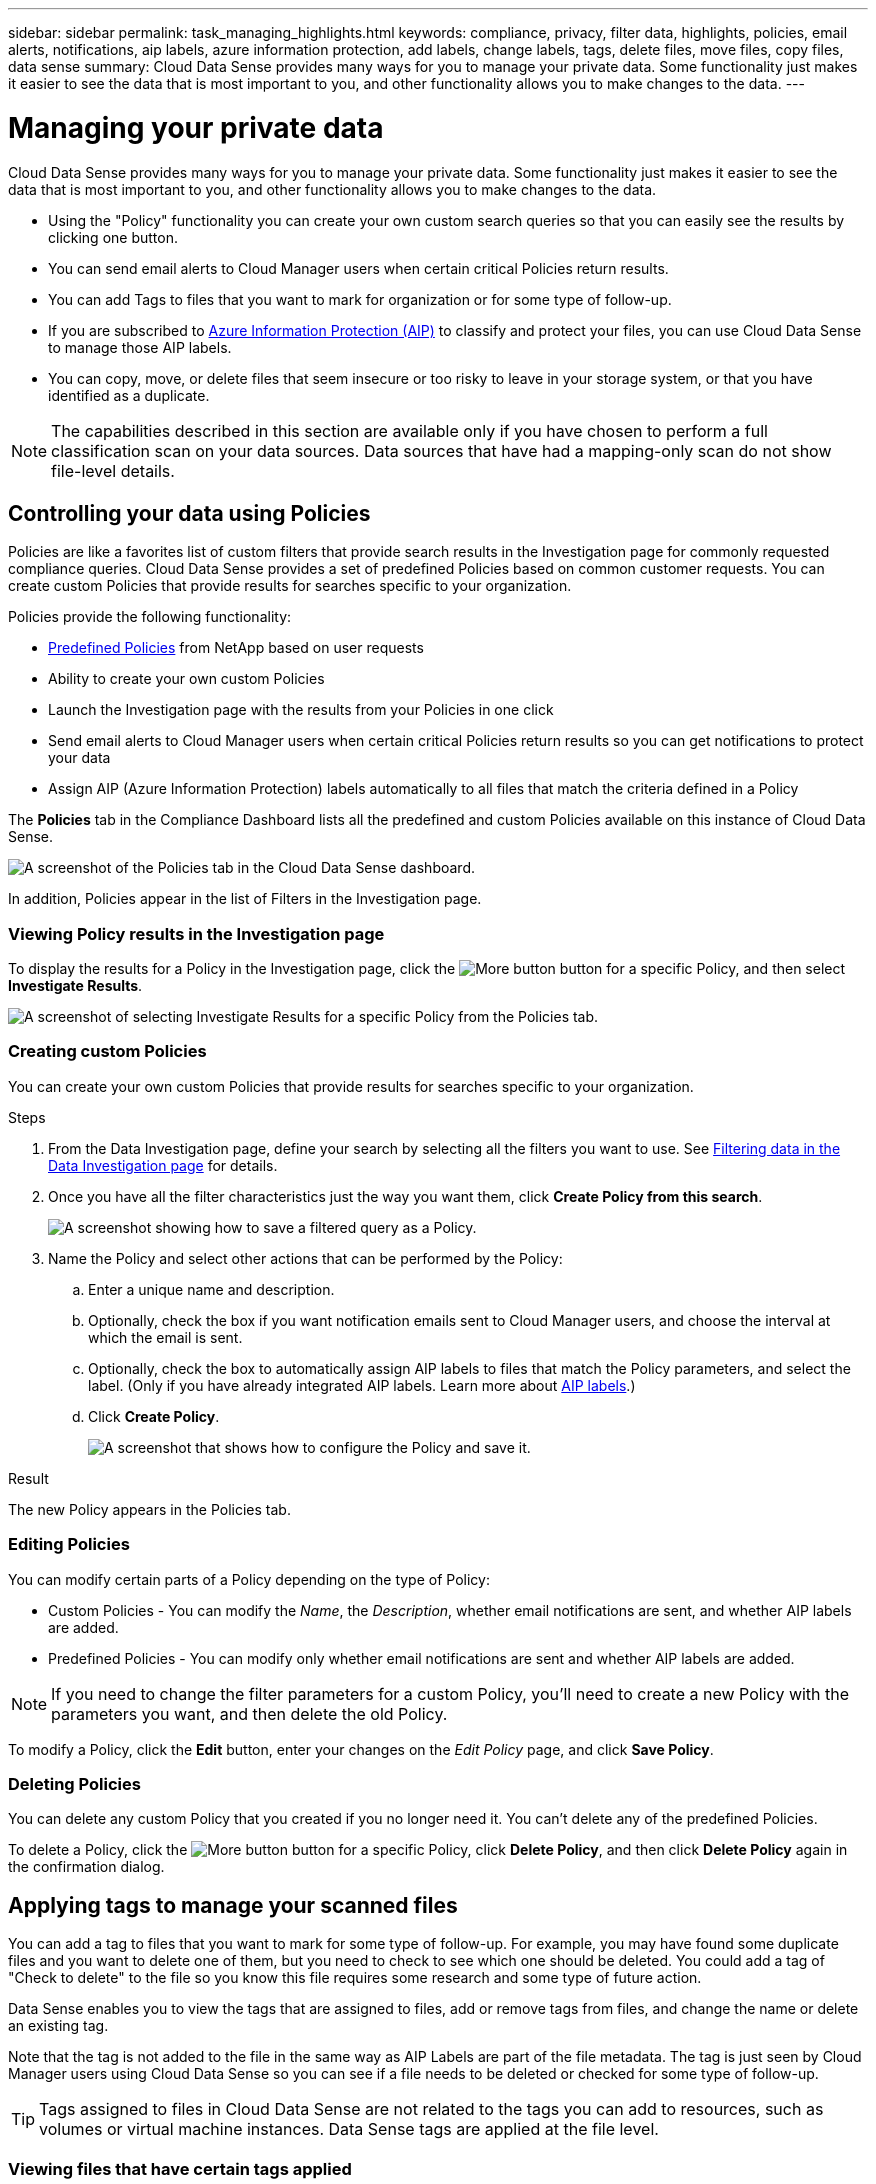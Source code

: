 ---
sidebar: sidebar
permalink: task_managing_highlights.html
keywords: compliance, privacy, filter data, highlights, policies, email alerts, notifications, aip labels, azure information protection, add labels, change labels, tags, delete files, move files, copy files, data sense
summary: Cloud Data Sense provides many ways for you to manage your private data. Some functionality just makes it easier to see the data that is most important to you, and other functionality allows you to make changes to the data.
---

= Managing your private data
:hardbreaks:
:nofooter:
:icons: font
:linkattrs:
:imagesdir: ./media/

[.lead]
Cloud Data Sense provides many ways for you to manage your private data. Some functionality just makes it easier to see the data that is most important to you, and other functionality allows you to make changes to the data.

* Using the "Policy" functionality you can create your own custom search queries so that you can easily see the results by clicking one button.
* You can send email alerts to Cloud Manager users when certain critical Policies return results.
* You can add Tags to files that you want to mark for organization or for some type of follow-up.
* If you are subscribed to link:https://azure.microsoft.com/en-us/services/information-protection/[Azure Information Protection (AIP)^] to classify and protect your files, you can use Cloud Data Sense to manage those AIP labels.
* You can copy, move, or delete files that seem insecure or too risky to leave in your storage system, or that you have identified as a duplicate.

NOTE: The capabilities described in this section are available only if you have chosen to perform a full classification scan on your data sources. Data sources that have had a mapping-only scan do not show file-level details.

== Controlling your data using Policies

Policies are like a favorites list of custom filters that provide search results in the Investigation page for commonly requested compliance queries. Cloud Data Sense provides a set of predefined Policies based on common customer requests. You can create custom Policies that provide results for searches specific to your organization.

Policies provide the following functionality:

* <<List of predefined Policies,Predefined Policies>> from NetApp based on user requests
* Ability to create your own custom Policies
* Launch the Investigation page with the results from your Policies in one click
* Send email alerts to Cloud Manager users when certain critical Policies return results so you can get notifications to protect your data
* Assign AIP (Azure Information Protection) labels automatically to all files that match the criteria defined in a Policy

The *Policies* tab in the Compliance Dashboard lists all the predefined and custom Policies available on this instance of Cloud Data Sense.

image:screenshot_compliance_highlights_tab.png[A screenshot of the Policies tab in the Cloud Data Sense dashboard.]

In addition, Policies appear in the list of Filters in the Investigation page.

=== Viewing Policy results in the Investigation page

To display the results for a Policy in the Investigation page, click the image:screenshot_gallery_options.gif[More button] button for a specific Policy, and then select *Investigate Results*.

image:screenshot_compliance_highlights_investigate.png[A screenshot of selecting Investigate Results for a specific Policy from the Policies tab.]

=== Creating custom Policies

You can create your own custom Policies that provide results for searches specific to your organization.

.Steps

. From the Data Investigation page, define your search by selecting all the filters you want to use. See link:task_controlling_private_data.html#filtering-data-in-the-data-investigation-page[Filtering data in the Data Investigation page^] for details.

. Once you have all the filter characteristics just the way you want them, click *Create Policy from this search*.
+
image:screenshot_compliance_save_as_highlight.png[A screenshot showing how to save a filtered query as a Policy.]

. Name the Policy and select other actions that can be performed by the Policy:
.. Enter a unique name and description.
.. Optionally, check the box if you want notification emails sent to Cloud Manager users, and choose the interval at which the email is sent.
.. Optionally, check the box to automatically assign AIP labels to files that match the Policy parameters, and select the label. (Only if you have already integrated AIP labels. Learn more about <<Categorizing your data using AIP labels,AIP labels>>.)
.. Click *Create Policy*.
+
image:screenshot_compliance_save_highlight.png[A screenshot that shows how to configure the Policy and save it.]

.Result

The new Policy appears in the Policies tab.

=== Editing Policies

You can modify certain parts of a Policy depending on the type of Policy:

* Custom Policies - You can modify the _Name_, the _Description_, whether email notifications are sent, and whether AIP labels are added.
* Predefined Policies - You can modify only whether email notifications are sent and whether AIP labels are added.

NOTE: If you need to change the filter parameters for a custom Policy, you'll need to create a new Policy with the parameters you want, and then delete the old Policy.

To modify a Policy, click the *Edit* button, enter your changes on the _Edit Policy_ page, and click *Save Policy*.

=== Deleting Policies

You can delete any custom Policy that you created if you no longer need it. You can't delete any of the predefined Policies.

To delete a Policy, click the image:screenshot_gallery_options.gif[More button] button for a specific Policy, click *Delete Policy*, and then click *Delete Policy* again in the confirmation dialog.

== Applying tags to manage your scanned files

You can add a tag to files that you want to mark for some type of follow-up. For example, you may have found some duplicate files and you want to delete one of them, but you need to check to see which one should be deleted. You could add a tag of "Check to delete" to the file so you know this file requires some research and some type of future action.

Data Sense enables you to view the tags that are assigned to files, add or remove tags from files, and change the name or delete an existing tag.

Note that the tag is not added to the file in the same way as AIP Labels are part of the file metadata. The tag is just seen by Cloud Manager users using Cloud Data Sense so you can see if a file needs to be deleted or checked for some type of follow-up.

TIP: Tags assigned to files in Cloud Data Sense are not related to the tags you can add to resources, such as volumes or virtual machine instances. Data Sense tags are applied at the file level.

=== Viewing files that have certain tags applied

You can view all the files that have specific tags assigned.

. Click the *Investigation* tab from Cloud Data Sense.

. In the Data Investigation page, click *Tags* in the Filters pane and then select the required tags.
+
image:screenshot_compliance_filter_status.png[A screenshot showing how to select tags from the Filters pane.]
+
The Investigation Results pane displays all the files that have those tags assigned.

=== Assigning tags to files

You can add tags to a single file or to a group of files.

To add a tag to a single file:

.Steps

. In the Data Investigation results pane, click image:button_down_caret.png[down-caret] for the file to expand the file metadata details.

. Click the *Tags* field and the currently assigned tags are displayed.

. Add the tag or tags:
* To assign an existing tag, click in the *New Tag...* field and start typing the name of the tag. When the tag you are looking for appears, select it and press *Enter*.
* To create a new tag and assign it to the file, click in the *New Tag...* field, enter the name of the new tag, and press *Enter*.
+
image:screenshot_compliance_add_status_manually.png[A screenshot showing how to assign a tag to a file in the Data Investigation page.]
+
The tag appears in the file metadata.

To add a tag to multiple files:

.Steps

. In the Data Investigation results pane, select the file, or files, that you want to tag.
+
image:screenshot_compliance_tag_multi_files.png["A screenshot showing how to select the files you want to tag, and the Tags button, from the Data Investigation page."]

+
* To select individual files, check the box for each file (image:button_backup_1_volume.png[]).
* To select all files on the current page, check the box in the title row (image:button_select_all_files.png[]).
// * To select all files on all pages in the Investigation results pane, check the box in the title row (image:button_select_all_files.png[]), and in the pop-up message click *Select all items in list (235 items)*.

. From the button bar, click *Tags* and the currently assigned tags are displayed.

. Add the tag or tags:
* To assign an existing tag, click in the *New Tag...* field and start typing the name of the tag. When the tag you are looking for appears, select it and press *Enter*.
* To create a new tag and assign it to the file, click in the *New Tag...* field, enter the name of the new tag, and press *Enter*.
+
image:screenshot_compliance_select_tags_multi.png[A screenshot showing how to assign a tag to multiple files in the Data Investigation page.]

. Approve adding the tags in the confirmation dialog and the tags are added to the metadata for all selected files.

=== Deleting tags from files

You can delete a tag if you don't need to use it anymore.

Just click the *x* for an existing tag.

image:button_delete_datasense_file_tag.png[add this somewhere in this topic]

If you had selected multiple files, the tag is removed from all the files.

== Assigning users to manage certain files

You can assign a Cloud Manager user to a specific file, or to multiple files, so that person can be responsible for any follow-up actions that need to be done on the file. This capability is often used with the feature to add custom Status tags to a file.

For example, you might have a file that contains certain personal data that allows too many users read and write access (open permissions). So you could assign the Status tag "Change permissions" and assign this file to user "Joan Smith" so they can decide how to fix the issue. When they have fixed the issue they could change the Status tag to "Completed".

Note that the user name is not added to the file as part of the file metadata - it is just seen by Cloud Manager users when using Cloud Data Sense.

A new Filter in the Investigation page enables you to easily view all files that have the same person in the "Assigned To" field.

To assign a user to a single file:

.Steps

. In the Data Investigation results pane, click image:button_down_caret.png[down-caret] for the file to expand the file metadata details.

. Click the *Assigned to* field and select the user name.
+
image:screenshot_compliance_add_user_manually.png[A screenshot showing how to assign a user to a file in the Data Investigation page.]
+
The User name appears in the file metadata.

To assign a user to multiple files:

.Steps

. In the Data Investigation results pane, select the file, or files, that you want to assign to a user.
+
image:screenshot_compliance_tag_multi_files.png["A screenshot showing how to select the files you want to assign to a user, and the Assign To button, from the Data Investigation page."]

+
* To select individual files, check the box for each file (image:button_backup_1_volume.png[]).
* To select all files on the current page, check the box in the title row (image:button_select_all_files.png[]).
// * To select all files on all pages in the Investigation results pane, check the box in the title row (image:button_select_all_files.png[]), and in the pop-up message click *Select all items in list (235 items)*.

. From the button bar, click *Assign to* and select the user name:
+
image:screenshot_compliance_select_user_multi.png[A screenshot showing how to assign a user to multiple files in the Data Investigation page.]
+
The user is added to the metadata for all selected files.

== Sending email alerts when non-compliant data is found

Cloud Data Sense can send email alerts to Cloud Manager users when certain critical Policies return results so you can get notifications to protect your data. You can choose to send the email notifications on a daily, weekly, or monthly basis.

You can configure this setting when creating the Policy or when editing any Policy.

Follow these steps to add email updates to an existing Policy.

.Steps

. From the Policies List page, click *Edit* for the Policy where you want to add (or change) the email setting.
+
image:screenshot_compliance_add_email_alert_1.png[A screenshot showing how to edit an existing Policy.]

. In the Edit Policy page, check the box if you want notification emails sent to Cloud Manager users, and choose the interval at which the email is sent (for example, every *Week*).
+
image:screenshot_compliance_add_email_alert_2.png[A screenshot showing how to choose the email criterial to be sent for the Policy.]

. Click *Save Policy* and the interval at which the email is sent appears in the Policy description.

.Result

The first email is sent now if there are any results from the Policy - but only if any files meet the Policy criteria. No personal information is sent in the notification emails. The email indicates that there are files that match the Policy criteria, and it provides a link to the Policy results.

== Copying source files
//
// You can copy any source files that Data Sense is scanning. There are two types of copy operations depending on what you are trying to accomplish:
//
// * Copy files from the same, or different, volumes or data sources to a destination NFS share.
// +
// This is useful if you want to make a copy of certain data and move it to a different NFS location.
// * Clone an ONTAP volume, but include only selected files from the source volume in the new cloned volume.
// +
// This is useful for situations where you're migrating data and you want to exclude certain files from the original volume. Or you might want to create a copy of a volume for testing, or to provide access to the volume for additional users without giving them access to the production data. This action uses the NetApp FlexClone functionality to quickly duplicate the volume and then remove the files that you did not select.
//
// === Copying source files to an NFS share

You can copy source files that Data Sense is scanning to any NFS share. The NFS share does not need to be integrated with Data Sense (see link:task_scanning_file_shares.html[Scanning file shares]).

TIP: You can't copy files that reside in databases.

.Requirements

* You must have the Account Admin or Workspace Admin role to copy files.
* Copying files requires that the destination NFS share allows access from the Data Sense instance.
// * You can copy a maximum of 100,000 files at a time.

.Steps

. In the Data Investigation results pane, select the file, or files, that you want to copy.
+
image:screenshot_compliance_copy_multi_files.png["A screenshot showing how to select the files to copy, and the Copy button, from the Data Investigation page."]

+
* To select individual files, check the box for each file (image:button_backup_1_volume.png[]).
* To select all files on the current page, check the box in the title row (image:button_select_all_files.png[]).
// * To select all files on all pages in the Investigation results pane, check the box in the title row (image:button_select_all_files.png[]), and in the pop-up message click *Select all items in list (235 items)*.

. From the button bar, click *Copy*.
// +
// image:screenshot_compliance_copy_files_dialog.png[A screenshot showing the Copy Files dialog so you can specify the name of the NFS share where all selected files will be copied.]
//
// . In the _Copy Files_ dialog, select the *Regular Copy* tab, enter the name of the NFS share where all selected files will be copied in the format `<host_name>:/<share_path>`, and click *Copy*.

. In the _Copy Files_ dialog, enter the name of the NFS share where all selected files will be copied to in the format `<host_name>:/<share_path>`, and click *Copy*.
+
A dialog appears with the status of the copy operation.

Note that you can also copy an individual file when viewing the metadata details for a file. Just click *Copy File*.

image:screenshot_compliance_copy_file.png[A screenshot showing selection of the Copy File button from the metadata details for a file in the Data Investigation page.]

// === Cloning volume data to a new volume
//
// You can clone an existing ONTAP volume that Data Sense is scanning using NetApp _FlexClone_ functionality. This allows you to quickly duplicate the volume while including only those files you selected. This is useful if you're migrating data and you want to exclude certain files from the original volume, or if you want to create a copy of a volume for testing.
//
// The new volume is created in the same aggregate as the source volume. Ensure that you have enough space for this new volume in the aggregate before you start this task. Contact your storage administrator if necessary.
//
// *Note:* FlexGroup volumes can't be cloned because they are not supported by FlexClone.
//
// .Requirements
//
// * You must have the Account Admin or Workspace Admin role to copy files.
// * All selected files must be from the same volume, and the volume must be online.
// * The volume must be from a Cloud Volumes ONTAP or on-premises ONTAP system. No other data sources are currently supported.
// * The FlexClone license must be installed on the cluster. This license is installed by default on Cloud Volumes ONTAP systems.
//
// .Steps
//
// . In the Data Investigation results pane, create a filter using the *Storage Repository* option to make sure all the files are from the same volume. Apply any other filters so that you are seeing only the files that you want to clone to the new volume.
//
// . Select the files that you want to copy.
// +
// image:screenshot_compliance_copy_multi_files.png["A screenshot showing how to select the files to copy, and the Copy button, from the Data Investigation page."]
//
// +
// * To select individual files, check the box for each file (image:button_backup_1_volume.png[]).
// * To select all files on the current page, check the box in the title row (image:button_select_all_files.png[]).
// * To select all files on all pages in the Investigation results pane, check the box in the title row (image:button_select_all_files.png[]), and in the pop-up message click *Select all items in list (235 items)*.
//
// . From the button bar, click *Copy*.
// +
// image:screenshot_compliance_clone_files_dialog.png[A screenshot showing the Copy Files dialog so you can specify the name of the new volume that will be cloned from the source volume.]
//
// . In the _Copy Files_ dialog, select the *FlexClone* tab. This page shows the total number of files that will be cloned from the volume (the files you selected), and the number of files that are not included/deleted (the files you didn't select) from the cloned volume.
//
// . Enter the name of the new volume, and click *FlexClone*.
// +
// A dialog appears with the status of the clone operation.
//
// .Result
//
// The new, cloned volume is created in the same aggregate as the source volume.
//
// If you initially selected *Map all volumes* or *Map & Classify all volumes* when you enabled Data Sense for the working environment where the source volume resides, then Data Sense will scan the new cloned volume automatically. If you didn't use either of these selections initially, then if you want to scan this new volume, you'll need to link:task_getting_started_compliance.html#enabling-and-disabling-compliance-scans-on-volumes[enable scanning on the volume manually].

== Moving source files to an NFS share

You can move source files that Data Sense is scanning to any NFS share. The NFS share does not need to be integrated with Data Sense (see link:task_scanning_file_shares.html[Scanning file shares]).

TIP: You can't move files that reside in databases or files that reside in volume Backups.

.Requirements

You must have the Account Admin or Workspace Admin role to move files.

Moving files requires that the NFS share allows access from the Data Sense instance.

.Steps

. In the Data Investigation results pane, select the file, or files, that you want to move.
+
image:screenshot_compliance_move_multi_files.png["A screenshot showing how to select the files to move, and the Move button, from the Data Investigation page."]

+
* To select individual files, check the box for each file (image:button_backup_1_volume.png[]).
* To select all files on the current page, check the box in the title row (image:button_select_all_files.png[]).
// * To select all files on all pages in the Investigation results pane, check the box in the title row (image:button_select_all_files.png[]), and in the pop-up message click *Select all items in list (235 items)*.

. From the button bar, click *Move*.
+
image:screenshot_compliance_move_files_dialog.png[A screenshot showing the Move Files dialog so you can specify the name of the NFS share where all selected files will be moved.]

. In the _Move Files_ dialog, enter the name of the NFS share where all selected files will be moved in the format `<host_name>:/<share_path>`, and click *Move Files*.

Note that you can also move an individual file when viewing the metadata details for a file. Just click *Move File*.

image:screenshot_compliance_move_file.png[A screenshot showing selection of the Move File button from the metadata details for a file in the Data Investigation page.]

== Deleting source files

You can permanently remove source files that seem insecure or too risky to leave in your storage system, or that you have identified as a duplicate. This action is permanent and there is no undo.

TIP: You can't delete files that reside in databases or files that reside in volume Backups.

.Requirements

You must have the Account Admin or Workspace Admin role to delete files.

Deleting files requires the following permissions:

*	For NFS data – the export policy needs to be defined with write permissions.
*	For CIFS data – the CIFS credentials need to have write permissions.
*	For S3 data - the IAM role must include the following permission: `s3:DeleteObject`.

.Steps

. In the Data Investigation results pane, select the file, or files, that you want to delete.
+
image:screenshot_compliance_delete_multi_files.png["A screenshot showing how to select the files to delete, and the Delete button, from the Data Investigation page."]

+
* To select individual files, check the box for each file (image:button_backup_1_volume.png[]).
* To select all files on the current page, check the box in the title row (image:button_select_all_files.png[]).
// * To select all files on all pages in the Investigation results pane, check the box in the title row (image:button_select_all_files.png[]), and in the pop-up message click *Select all items in list (235 items)*.

. From the button bar, click *Delete*.

. Because the delete operation is permanent, you must type "*permanently delete*" in the subsequent _Delete File_ dialog and click *Delete File*.

Note that you can also delete an individual file when viewing the metadata details for a file. Just click *Delete file*.

image:screenshot_compliance_delete_file.png[A screenshot showing selection of the Delete File button from the metadata details for a file in the Data Investigation page.]

== Categorizing your data using AIP labels

You can manage AIP labels in the files that Cloud Data Sense is scanning if you have subscribed to link:https://azure.microsoft.com/en-us/services/information-protection/[Azure Information Protection (AIP)^]. AIP enables you to classify and protect documents and files by applying labels to content. Data Sense enables you to view the labels that are already assigned to files, add labels to files, and change labels when a label already exists.

Cloud Data Sense supports AIP labels within the following file types: .DOC, .DOCX, .PDF, .PPTX, .XLS, .XLSX.

Note that you can't currently change labels in files larger than 30 MB. For OneDrive accounts the maximum file size is 4 MB.

TIP: If a file has a label which doesn’t exist anymore in AIP, Cloud Data Sense considers it as a file without a label.

=== Integrating AIP labels in your workspace

Before you can manage AIP labels, you need to integrate the AIP label functionality into Cloud Data Sense by signing into your existing Azure account. Once enabled, you can manage AIP labels within files for all link:concept_cloud_compliance.html#supported-working-environments-and-data-sources[working environments and data sources^] in your Cloud Manager workspace.

.Requirements

* You must have an account and an Azure Information Protection license.
* You must have the login credentials for the Azure account.
* If you plan to change labels in files that reside in Amazon S3 buckets, ensure that the permission `s3:PutObject` is included in the IAM role. See link:task_scanning_s3.html#reviewing-s3-prerequisites[setting up the IAM role^].

.Steps

. From the Cloud Data Sense Configuration page, click *Integrate AIP Labels*.
+
image:screenshot_compliance_integrate_aip_labels.png[A screenshot that shows clicking the button to integrate AIP labels functionality into Cloud Data Sense.]

. In the Integrate AIP Labels dialog, click *Sign in to Azure*.

. In the Microsoft page that appears, select the account and enter the required credentials.

. Return to the Cloud Data Sense tab and you'll see the message "_AIP Labels were integrated successfully with the account <account_name>_".

. Click *Close* and you'll see the text _AIP Labels integrated_ at the top of the page.
+
image:screenshot_compliance_aip_labels_int.png[A screenshot that shows AIP labels have been successfully integrated.]

.Result

You can view and assign AIP labels from the results pane of the Investigation page. You can also assign AIP labels to files using Policies.

=== Viewing AIP labels in your files

You can view the current AIP label that is assigned to a file.

In the Data Investigation results pane, click image:button_down_caret.png[down-caret] for the file to expand the file metadata details.

image:screenshot_compliance_show_label.png[A screenshot showing the metadata details for a single file; including the assigned AIP label.]

=== Assigning AIP labels manually

You can add, change, and remove AIP labels from your files using Cloud Data Sense.

Follow these steps to assign an AIP label to a single file.

.Steps

. In the Data Investigation results pane, click image:button_down_caret.png[down-caret] for the file to expand the file metadata details.
+
image:screenshot_compliance_add_label_manually.png[A screenshot showing the metadata details for a file in the Data Investigation page.]

. Click *Assign a Label to this file* and then select the label.
+
The label appears in the file metadata.

To assign an AIP label to multiple files:

.Steps

. In the Data Investigation results pane, select the file, or files, that you want to label.
+
image:screenshot_compliance_tag_multi_files.png["A screenshot showing how to select the files you want to label, and the Label button, from the Data Investigation page."]

+
* To select individual files, check the box for each file (image:button_backup_1_volume.png[]).
* To select all files on the current page, check the box in the title row (image:button_select_all_files.png[]).
// * To select all files on all pages in the Investigation results pane, check the box in the title row (image:button_select_all_files.png[]), and in the pop-up message click *Select all items in list (235 items)*.

. From the button bar, click *Label* and select the AIP label:
+
image:screenshot_compliance_select_aip_label_multi.png[A screenshot showing how to assign an AIP label to multiple files in the Data Investigation page.]
+
The AIP label is added to the metadata for all selected files.

=== Assigning AIP labels automatically with Policies

You can assign an AIP label to all the files that meet the criteria of the Policy. You can specify the AIP label when creating the Policy, or you can add the label when editing any Policy.

Labels are added or updated in files continuously as Cloud Data Sense scans your files.

Depending on whether a label is already applied to a file, and the classification level of the label, the following actions are taken when changing a label:

[cols=2*,options="header",cols="60,40"]
|===

| If the file...
| Then...

| Has no label | The label is added
| Has an existing label of a lower level of classification | The higher level label is added
| Has an existing label of a higher level of classification |	The higher level label is retained
| Is assigned a label both manually and by a Policy | The higher level label is added
| Is assigned two different labels by two Policies |	The higher level label is added

|===

Follow these steps to add an AIP label to an existing Policy.

.Steps

. From the Policies List page, click *Edit* for the Policy where you want to add (or change) the AIP label.
+
image:screenshot_compliance_add_label_highlight_1.png[A screenshot showing how to edit an existing Policy.]

. In the Edit Policy page, check the box to enable automatic labels for files that match the Policy parameters, and select the label (for example, *General*).
+
image:screenshot_compliance_add_label_highlight_2.png[A screenshot showing how to select the label to be assigned to files that match the Policy.]

. Click *Save Policy* and the label appears in the Policy description.

NOTE: If a Policy was configured with a label, but the label has since been removed from AIP, the label name is turned to OFF and the label is not assigned anymore.

=== Removing the AIP integration

If you no longer want the ability to manage AIP labels in files, you can remove the AIP account from the Cloud Data Sense interface.

Note that no changes are made to the labels you have added using Data Sense. The labels that exist in files will stay as they currently exist.

.Steps

. From the _Configuration_ page, click *AIP Labels integrated > Remove Integration*.
+
image:screenshot_compliance_un_integrate_aip_labels.png[A screenshot showing how to remove AIP integrations with Cloud Data Sense.]

. Click *Remove Integration* from the confirmation dialog.

=== List of predefined Policies

Cloud Data Sense provides the following system-defined Policies:

[cols="25,40,40",width=90%,options="header"]
|===
| Name
| Description
| Logic
| S3 publicly-exposed private data | S3 Objects containing personal or sensitive personal information, with open Public read access. | (S3 Public) AND contains personal OR sensitive personal info)
| PCI DSS – Stale data over 30 days | Files containing Credit Card information, last modified over 30 days ago. | Contains credit card AND last modified over 30 days
| HIPAA – Stale data over 30 days | Files containing Health information, last modified over 30 days ago. | Contains health data (defined same way as in HIPAA report) AND last modified over 30 days
| Private data – Stale over 7 years | Files containing personal or sensitive personal information, last modified over 7 years ago. | Files containing personal or sensitive personal information, last modified over 7 years ago
| GDPR – European citizens | Files containing more than 5 identifiers of an EU country’s citizens or DB Tables containing identifiers of an EU country’s citizens. | Files containing over 5 identifiers of an (one) EU citizens or DB Tables containing rows with over 15% of columns with one country’s EU identifiers. (any one of the national identifiers of the European countries. Does not include Brazil, California, USA SSN, Israel, South Africa)
| CCPA – California residents | Files containing over 10 California Driver’s License identifiers or DB Tables with this identifier. | Files containing over 10 California Driver’s License identifiers OR DB Tables containing California Driver’s license
| Data Subject names – High risk | Files with over 50 Data Subject names. | Files with over 50 Data Subject names
| Email Addresses – High risk | Files with over 50 Email Addresses, or DB Columns with over 50% of their rows containing Email Addresses | Files with over 50 Email Addresses, or DB Columns with over 50% of their rows containing Email Addresses
| Personal data – High risk | Files with over 20 Personal data identifiers, or DB Columns with over 50% of their rows containing Personal data identifiers. | Files with over 20 personal, or DB Columns with over 50% of their rows containing personal
| Sensitive Personal data – High risk | Files with over 20 Sensitive Personal data identifiers, or DB Columns with over 50% of their rows containing Sensitive Personal data. | Files with over 20 sensitive personal, or DB Columns with over 50% of their rows containing sensitive personal
|===
